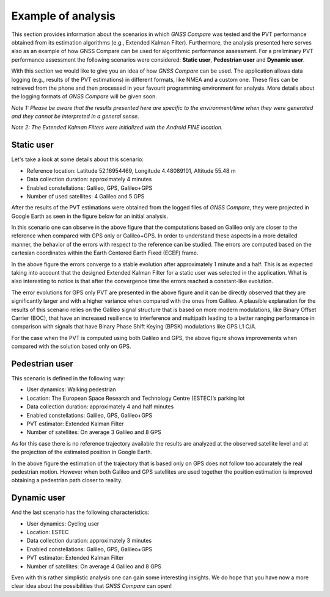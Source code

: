 
*******************
Example of analysis
*******************

This section provides information about the scenarios in which *GNSS Compare* was tested and the PVT performance
obtained from its estimation algorithms (e.g., Extended Kalman Filter). Furthermore, the analysis
presented here serves also as an example of how GNSS Compare can be used for algorithmic performance assessment.
For a preliminary PVT performance assessment the following scenarios were considered: **Static user**, **Pedestrian user** and **Dynamic user**.

With this section we would like to give you an idea of how *GNSS Compare* can be used. The application allows
data logging (e.g., results of the PVT estimations) in different formats, like NMEA and a custom one. These files
can be retrieved from the phone and then processed in your favourit programming environment for analysis. More details about the
logging formats of *GNSS Compare* will be given soon.

*Note 1: Please be aware that the results presented here are specific to the environment/time when they were generated and they cannot be interpreted in a general sense.*

*Note 2: The Extended Kalman Filters were initialized with the Android FINE location.*

Static user
================

Let's take a look at some details about this scenario:

- Reference location: Latitude 52.16954469, Longitude 4.48089101, Altitude 55.48 m
- Data collection duration: approximately 4 minutes
- Enabled constellations: Galileo, GPS, Galileo+GPS
- Number of used satellites: 4 Galileo and 5 GPS

After the results of the PVT estimations were obtained from the logged files of *GNSS Compare*, they were projected
in Google Earth as seen in the figure below for an initial analysis.

.. image:: imgAnalysis/StaticgoogleEarth.PNG
    :width: 70%
    :align: center
    :alt: TheGalfins

In this scenario one can observe in the above figure that the computations based on Galileo only are closer to
the reference when compared with GPS only or Galileo+GPS. In order to understand these aspects in a more
detailed manner, the behavior of the errors with respect to the reference can be studied.
The errors are computed based on the cartesian coordinates within the Earth Centered Earth Fixed (ECEF)
frame.

.. image:: imgAnalysis/static_ekfGalileo_ecefErrors.png
    :width: 70%
    :align: center
    :alt: TheGalfins

In the above figure the errors converge to a stable evolution after approximately 1 minute and a half. This is as expected taking into account that the designed Extended Kalman Filter for a static user was selected in the application. What is also
interesting to notice is that after the convergence time the errors reached a constant-like evolution.

.. image:: imgAnalysis/static_ekfGPS_ecefErrors.png
    :width: 70%
    :align: center
    :alt: TheGalfins

The error evolutions for GPS only PVT are presented in the above figure and it can be directly observed that they are
significantly larger and with a higher variance when compared with the ones from Galileo. A plausible
explanation for the results of this scenario relies on the Galileo signal structure that is based on more modern
modulations, like Binary Offset Carrier (BOC), that have an increased resilience to interference and multipath
leading to a better ranging performance in comparison with signals that have Binary Phase Shift Keying (BPSK)
modulations like GPS L1 C/A.

.. image:: imgAnalysis/static_ekfGalileo+GPS_ecefErrors.png
    :width: 70%
    :align: center
    :alt: TheGalfins

For the case when the PVT is computed using both Galileo and GPS, the above figure shows improvements when compared
with the solution based only on GPS.


Pedestrian user
===============

This scenario is defined in the following way:

- User dynamics: Walking pedestrian
- Location: The European Space Research and Technology Centre (ESTEC)’s parking lot
- Data collection duration: approximately 4 and half minutes
- Enabled constellations: Galileo, GPS, Galileo+GPS
- PVT estimator: Extended Kalman Filter
- Number of satellites: On average 3 Galileo and 8 GPS

As for this case there is no reference trajectory available the results are analyzed at the observed satellite level
and at the projection of the estimated position in Google Earth.

.. image:: imgAnalysis/pedestrian_observedSV.png
    :width: 70%
    :align: center
    :alt: TheGalfins

.. image:: imgAnalysis/pedestrian_googleEarth.PNG
    :width: 70%
    :align: center
    :alt: TheGalfins

In the above figure the estimation of the trajectory that is based only on GPS does not follow too accurately the real
pedestrian motion. However when both Galileo and GPS satellites are used together the position estimation is
improved obtaining a pedestrian path closer to reality.


Dynamic user
============

And the last scenario has the following characteristics:

- User dynamics: Cycling user
- Location: ESTEC
- Data collection duration: approximately 3 minutes
- Enabled constellations: Galileo, GPS, Galileo+GPS
- PVT estimator: Extended Kalman Filter
- Number of satellites: On average 4 Galileo and 8 GPS

.. image:: imgAnalysis/bike_obsSV.png
    :width: 70%
    :align: center
    :alt: TheGalfins

.. image:: imgAnalysis/bike_googleEarth.PNG
    :width: 70%
    :align: center
    :alt: TheGalfins

Even with this rather simplistic analysis one can gain some interesting insights. We do hope
that you have now a more clear idea about the possibilities that *GNSS Compare* can open!    
